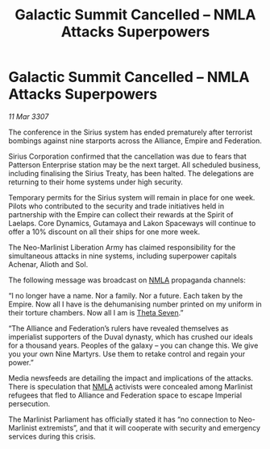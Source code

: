 :PROPERTIES:
:ID:       b0215832-e24b-42a3-b2dd-cb6eb29c16c3
:END:
#+title: Galactic Summit Cancelled – NMLA Attacks Superpowers
#+filetags: :3307:Empire:Federation:Alliance:galnet:

* Galactic Summit Cancelled – NMLA Attacks Superpowers

/11 Mar 3307/

The conference in the Sirius system has ended prematurely after terrorist bombings against nine starports across the Alliance, Empire and Federation. 

Sirius Corporation confirmed that the cancellation was due to fears that Patterson Enterprise station may be the next target. All scheduled business, including finalising the Sirius Treaty, has been halted. The delegations are returning to their home systems under high security.  

Temporary permits for the Sirius system will remain in place for one week. Pilots who contributed to the security and trade initiatives held in partnership with the Empire can collect their rewards at the Spirit of Laelaps. Core Dynamics, Gutamaya and Lakon Spaceways will continue to offer a 10% discount on all their ships for one more week. 

The Neo-Marlinist Liberation Army has claimed responsibility for the simultaneous attacks in nine systems, including superpower capitals Achenar, Alioth and Sol.  

The following message was broadcast on [[id:dbfbb5eb-82a2-43c8-afb9-252b21b8464f][NMLA]] propaganda channels: 

“I no longer have a name. Nor a family. Nor a future. Each taken by the Empire. Now all I have is the dehumanising number printed on my uniform in their torture chambers. Now all I am is [[id:7878ad2d-4118-4028-bfff-90a3976313bd][Theta Seven]].” 

“The Alliance and Federation’s rulers have revealed themselves as imperialist supporters of the Duval dynasty, which has crushed our ideals for a thousand years. Peoples of the galaxy – you can change this. We give you your own Nine Martyrs. Use them to retake control and regain your power.” 

Media newsfeeds are detailing the impact and implications of the attacks. There is speculation that [[id:dbfbb5eb-82a2-43c8-afb9-252b21b8464f][NMLA]] activists were concealed among Marlinist refugees that fled to Alliance and Federation space to escape Imperial persecution.  

The Marlinist Parliament has officially stated it has “no connection to Neo-Marlinist extremists”, and that it will cooperate with security and emergency services during this crisis.
